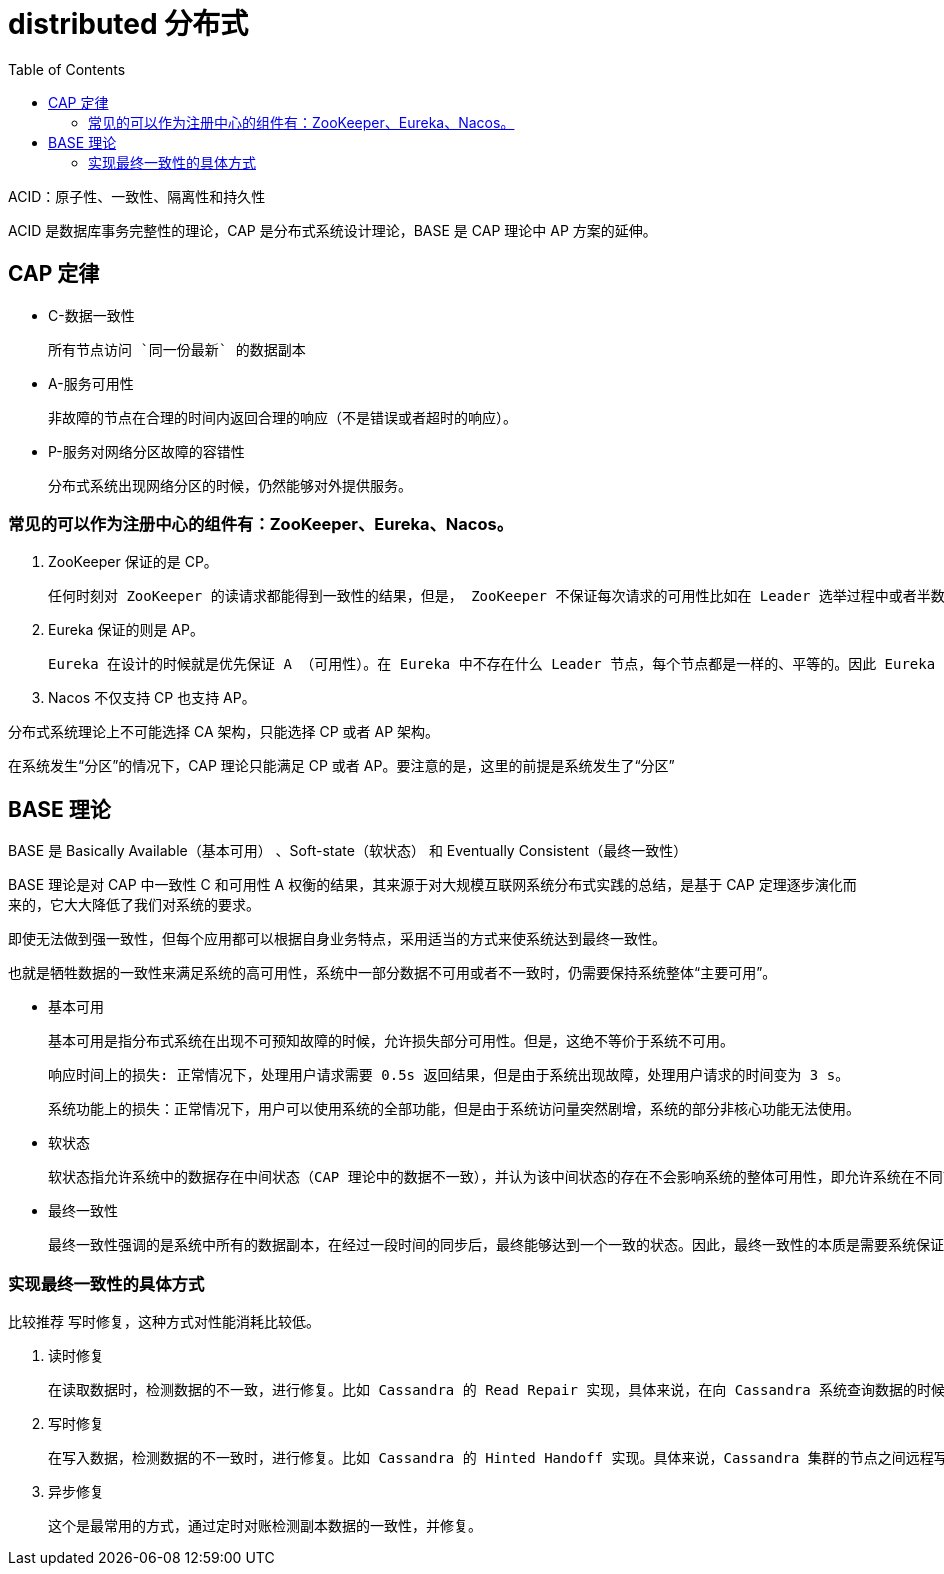 
= distributed 分布式
:toc: right

ACID：原子性、一致性、隔离性和持久性

ACID 是数据库事务完整性的理论，CAP 是分布式系统设计理论，BASE 是 CAP 理论中 AP 方案的延伸。

== CAP 定律

- C-数据一致性

    所有节点访问 `同一份最新` 的数据副本

- A-服务可用性

    非故障的节点在合理的时间内返回合理的响应（不是错误或者超时的响应）。

- P-服务对网络分区故障的容错性

    分布式系统出现网络分区的时候，仍然能够对外提供服务。

=== 常见的可以作为注册中心的组件有：ZooKeeper、Eureka、Nacos。

. ZooKeeper 保证的是 CP。

    任何时刻对 ZooKeeper 的读请求都能得到一致性的结果，但是， ZooKeeper 不保证每次请求的可用性比如在 Leader 选举过程中或者半数以上的机器不可用的时候服务就是不可用的。

. Eureka 保证的则是 AP。

    Eureka 在设计的时候就是优先保证 A （可用性）。在 Eureka 中不存在什么 Leader 节点，每个节点都是一样的、平等的。因此 Eureka 不会像 ZooKeeper 那样出现选举过程中或者半数以上的机器不可用的时候服务就是不可用的情况。 Eureka 保证即使大部分节点挂掉也不会影响正常提供服务，只要有一个节点是可用的就行了。只不过这个节点上的数据可能并不是最新的。

. Nacos 不仅支持 CP 也支持 AP。

分布式系统理论上不可能选择 CA 架构，只能选择 CP 或者 AP 架构。

在系统发生“分区”的情况下，CAP 理论只能满足 CP 或者 AP。要注意的是，这里的前提是系统发生了“分区”

== BASE 理论

BASE 是 Basically Available（基本可用） 、Soft-state（软状态） 和 Eventually Consistent（最终一致性）

BASE 理论是对 CAP 中一致性 C 和可用性 A 权衡的结果，其来源于对大规模互联网系统分布式实践的总结，是基于 CAP 定理逐步演化而来的，它大大降低了我们对系统的要求。

即使无法做到强一致性，但每个应用都可以根据自身业务特点，采用适当的方式来使系统达到最终一致性。

也就是牺牲数据的一致性来满足系统的高可用性，系统中一部分数据不可用或者不一致时，仍需要保持系统整体“主要可用”。

- 基本可用

    基本可用是指分布式系统在出现不可预知故障的时候，允许损失部分可用性。但是，这绝不等价于系统不可用。

    响应时间上的损失: 正常情况下，处理用户请求需要 0.5s 返回结果，但是由于系统出现故障，处理用户请求的时间变为 3 s。

    系统功能上的损失：正常情况下，用户可以使用系统的全部功能，但是由于系统访问量突然剧增，系统的部分非核心功能无法使用。

- 软状态

    软状态指允许系统中的数据存在中间状态（CAP 理论中的数据不一致），并认为该中间状态的存在不会影响系统的整体可用性，即允许系统在不同节点的数据副本之间进行数据同步的过程存在延时。

- 最终一致性

    最终一致性强调的是系统中所有的数据副本，在经过一段时间的同步后，最终能够达到一个一致的状态。因此，最终一致性的本质是需要系统保证最终数据能够达到一致，而不需要实时保证系统数据的强一致性。


=== 实现最终一致性的具体方式

比较推荐 写时修复，这种方式对性能消耗比较低。

. 读时修复

    在读取数据时，检测数据的不一致，进行修复。比如 Cassandra 的 Read Repair 实现，具体来说，在向 Cassandra 系统查询数据的时候，如果检测到不同节点 的副本数据不一致，系统就自动修复数据。

. 写时修复

    在写入数据，检测数据的不一致时，进行修复。比如 Cassandra 的 Hinted Handoff 实现。具体来说，Cassandra 集群的节点之间远程写数据的时候，如果写失败 就将数据缓存下来，然后定时重传，修复数据的不一致性。

. 异步修复

    这个是最常用的方式，通过定时对账检测副本数据的一致性，并修复。
